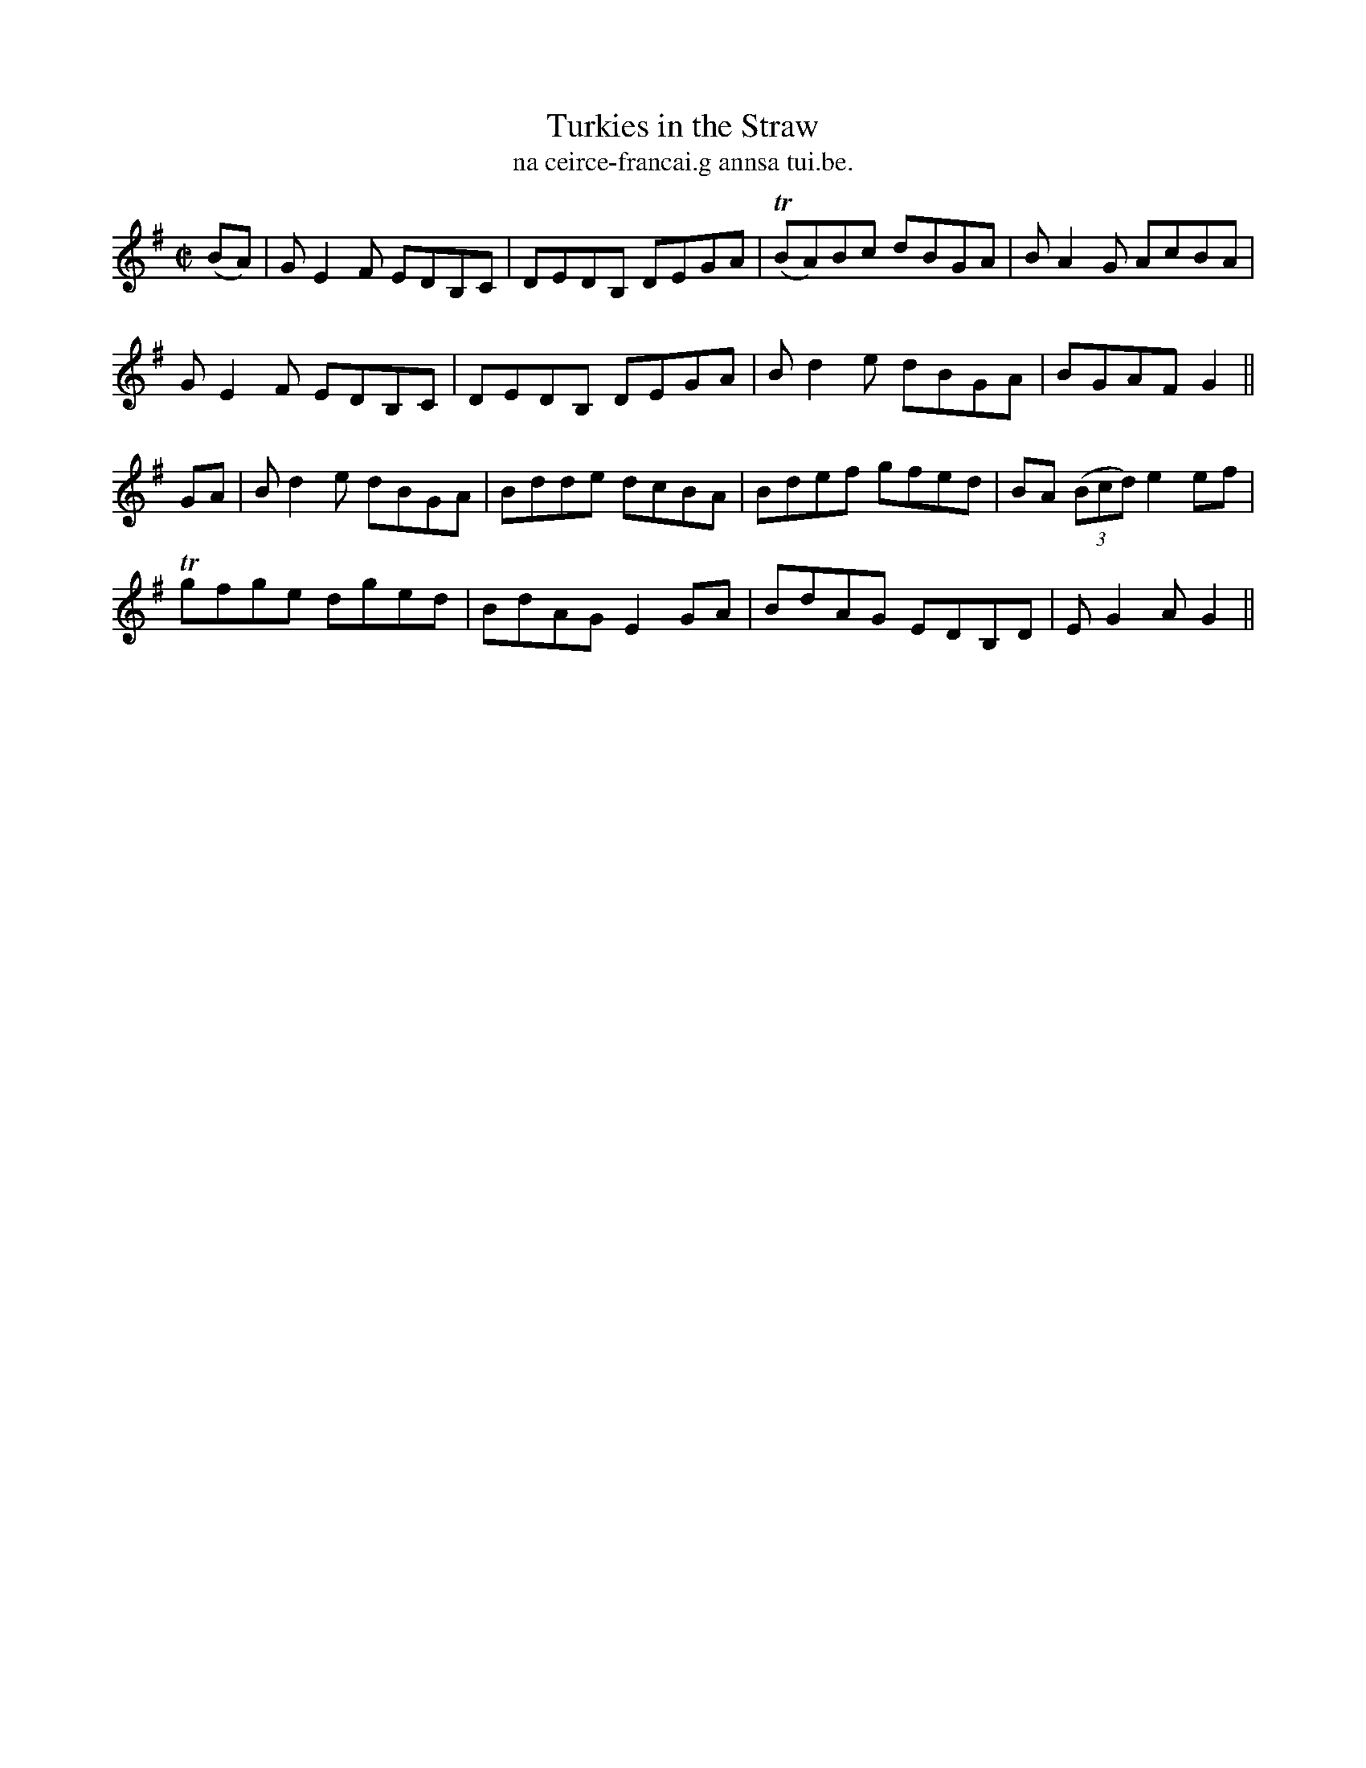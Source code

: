 X:1520
T:Turkies in the Straw
R:reel
N:"collected from McFadden"
B:"O'Neill's Dance Music of Ireland, 1520"
T: na ceirce-francai.g annsa tui.be.
M:C|
L:1/8
K:G
(BA)|GE2 F EDB,C|DEDB, DEGA|T(BA)Bc dBGA|BA2G AcBA|
GE2 F EDB,C|DEDB, DEGA|Bd2e dBGA|BGAF G2||
GA|Bd2e dBGA|Bdde dcBA|Bdef gfed|BA ((3Bcd)e2 ef|
Tgfge dged|BdAG E2 GA|BdAG EDB,D|EG2 AG2||
